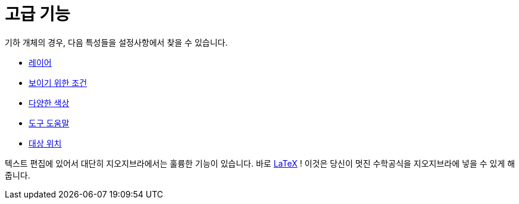 = 고급 기능
:page-en: Advanced_Features
ifdef::env-github[:imagesdir: /ko/modules/ROOT/assets/images]

기하 개체의 경우, 다음 특성들을 설정사항에서 찾을 수 있습니다.

* xref:/레이어.adoc[레이어]
* xref:/보이기_위한_조건.adoc[보이기 위한 조건]
* xref:/다양한_색상.adoc[다양한 색상]
* xref:/도구_도움말.adoc[도구 도움말]
* xref:/대상_위치.adoc[대상 위치]

텍스트 편집에 있어서 대단히 지오지브라에서는 훌륭한 기능이 있습니다. 바로 xref:/LaTeX.adoc[LaTeX] ! 이것은 당신이 멋진
수학공식을 지오지브라에 넣을 수 있게 해줍니다.

